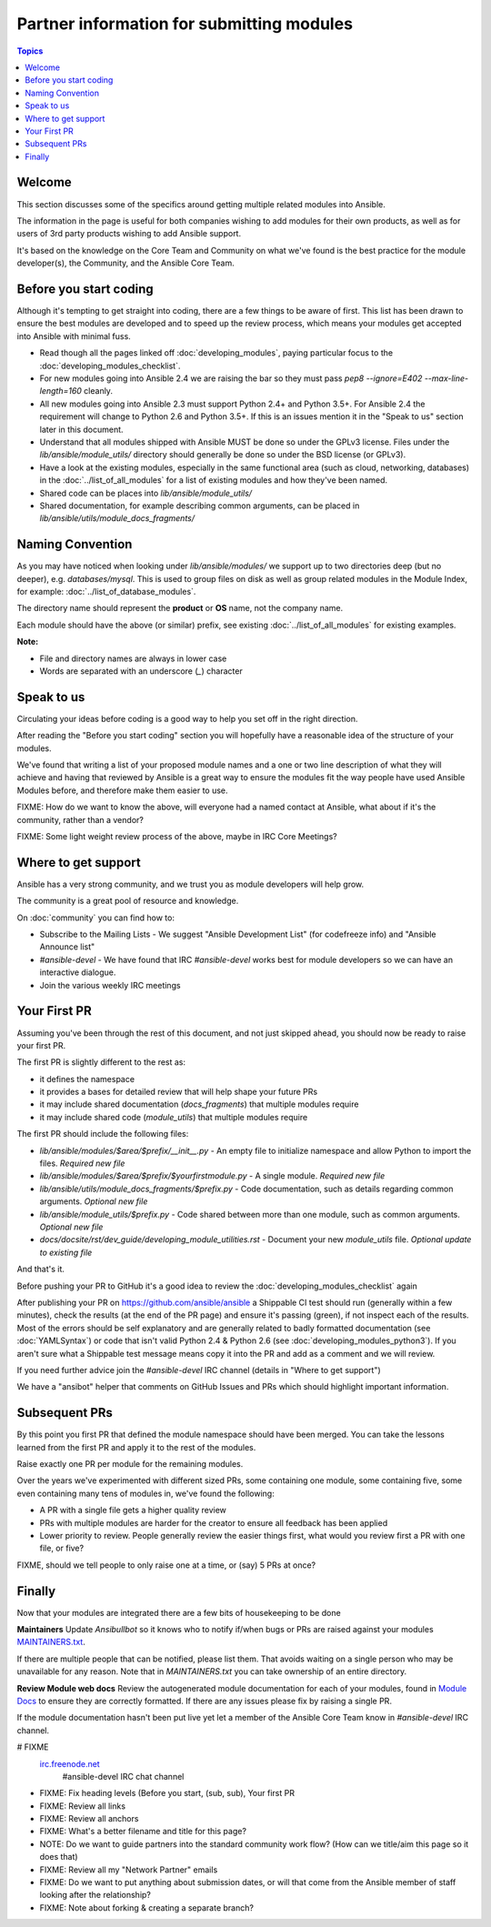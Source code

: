 Partner information for submitting modules
==========================================

.. contents:: Topics

.. _module_dev_welcome:

Welcome
```````
This section discusses some of the specifics around getting multiple related modules into Ansible.

The information in the page is useful for both companies wishing to add modules for their own products, as well as for users of 3rd party products wishing to add Ansible support.

It's based on the knowledge on the Core Team and Community on what we've found is the best practice for the module developer(s), the Community, and the Ansible Core Team.



Before you start coding
```````````````````````

Although it's tempting to get straight into coding, there are a few things to be aware of first. This list has been drawn to ensure the best modules are developed and to speed up the review process, which means your modules get accepted into Ansible with minimal fuss.

* Read though all the pages linked off :doc:`developing_modules`, paying particular focus to the :doc:`developing_modules_checklist`.
* For new modules going into Ansible 2.4 we are raising the bar so they must pass `pep8 --ignore=E402 --max-line-length=160` cleanly.
* All new modules going into Ansible 2.3 must support Python 2.4+ and Python 3.5+. For Ansible 2.4 the requirement will change to Python 2.6 and Python 3.5+. If this is an issues mention it in the "Speak to us" section later in this document.
* Understand that all modules shipped with Ansible MUST be done so under the GPLv3 license. Files under the `lib/ansible/module_utils/` directory should generally be done so under the BSD license (or GPLv3).
* Have a look at the existing modules, especially in the same functional area (such as cloud, networking, databases) in the :doc:`../list_of_all_modules` for a list of existing modules and how they've been named.
* Shared code can be places into `lib/ansible/module_utils/`
* Shared documentation, for example describing common arguments, can be placed in `lib/ansible/utils/module_docs_fragments/`


Naming Convention
`````````````````

As you may have noticed when looking under `lib/ansible/modules/` we support up to two directories deep (but no deeper), e.g. `databases/mysql`. This is used to group files on disk as well as group related modules in the Module Index, for example: :doc:`../list_of_database_modules`.

The directory name should represent the **product** or **OS** name, not the company name.

Each module should have the above (or similar) prefix, see existing :doc:`../list_of_all_modules` for existing examples.

**Note:**

* File and directory names are always in lower case
* Words are separated with an underscore (`_`) character


Speak to us
```````````

Circulating your ideas before coding is a good way to help you set off in the right direction.

After reading the "Before you start coding" section you will hopefully have a reasonable idea of the structure of your modules.

We've found that writing a list of your proposed module names and a one or two line description of what they will achieve and having that reviewed by Ansible is a great way to ensure the modules fit the way people have used Ansible Modules before, and therefore make them easier to use.

FIXME: How do we want to know the above, will everyone had a named contact at Ansible, what about if it's the community, rather than a vendor?

FIXME: Some light weight review process of the above, maybe in IRC Core Meetings?


Where to get support
````````````````````
Ansible has a very strong community, and we trust you as module developers will help grow.

The community is a great pool of resource and knowledge.

On :doc:`community` you can find how to:

* Subscribe to the Mailing Lists - We suggest "Ansible Development List" (for codefreeze info) and "Ansible Announce list"
* `#ansible-devel` - We have found that IRC `#ansible-devel` works best for module developers so we can have an interactive dialogue.
* Join the various weekly IRC meetings


Your First PR
``````````````

Assuming you've been through the rest of this document, and not just skipped ahead, you should now be ready to raise your first PR.

The first PR is slightly different to the rest as:

* it defines the namespace
* it provides a bases for detailed review that will help shape your future PRs
* it may include shared documentation (`docs_fragments`) that multiple modules require
* it may include shared code (`module_utils`) that multiple modules require


The first PR should include the following files:

* `lib/ansible/modules/$area/$prefix/__init__.py` - An empty file to initialize namespace and allow Python to import the files. *Required new file*
* `lib/ansible/modules/$area/$prefix/$yourfirstmodule.py` - A single module. *Required new file*
* `lib/ansible/utils/module_docs_fragments/$prefix.py` - Code documentation, such as details regarding common arguments. *Optional new file*
* `lib/ansible/module_utils/$prefix.py` - Code shared between more than one module, such as common arguments. *Optional new file*
*  `docs/docsite/rst/dev_guide/developing_module_utilities.rst` - Document your new `module_utils` file. *Optional update to existing file*

And that's it.

Before pushing your PR to GitHub it's a good idea to review the :doc:`developing_modules_checklist` again

After publishing your PR on https://github.com/ansible/ansible a Shippable CI test should run (generally within a few minutes), check the results (at the end of the PR page) and ensure it's passing (green), if not inspect each of the results. Most of the errors should be self explanatory and are generally related to badly formatted documentation (see :doc:`YAMLSyntax`) or code that isn't valid Python 2.4 & Python 2.6 (see :doc:`developing_modules_python3`). If you aren't sure what a Shippable test message means copy it into the PR and add as a comment and we will review.

If you need further advice join the `#ansible-devel` IRC channel (details in "Where to get support")


We have a "ansibot" helper that comments on GitHub Issues and PRs which should highlight important information.


Subsequent PRs
``````````````

By this point you first PR that defined the module namespace should have been merged. You can take the lessons learned from the first PR and apply it to the rest of the modules.

Raise exactly one PR per module for the remaining modules.

Over the years we've experimented with different sized PRs, some containing one module, some containing five, some even containing many tens of modules in, we've found the following:

* A PR with a single file gets a higher quality review
* PRs with multiple modules are harder for the creator to ensure all feedback has been applied
* Lower priority to review. People generally review the easier things first, what would you review first a PR with one file, or five?

FIXME, should we tell people to only raise one at a time, or (say) 5 PRs at once?


Finally
```````

Now that your modules are integrated there are a few bits of housekeeping to be done

**Maintainers**
Update `Ansibullbot` so it knows who to notify if/when bugs or PRs are raised against your modules
`MAINTAINERS.txt <https://github.com/ansible/ansibullbot/blob/master/MAINTAINERS.txt>`_.

If there are multiple people that can be notified, please list them. That avoids waiting on a single person who may be unavailable for any reason. Note that in `MAINTAINERS.txt` you can take ownership of an entire directory.


**Review Module web docs**
Review the autogenerated module documentation for each of your modules, found in `Module Docs <http://docs.ansible.com/ansible/modules_by_category.html>`_ to ensure they are correctly formatted. If there are any issues please fix by raising a single PR.

If the module documentation hasn't been put live yet let a member of the Ansible Core Team know in `#ansible-devel` IRC channel.


.. seealso::

# FIXME
   `irc.freenode.net <http://irc.freenode.net>`_
       #ansible-devel IRC chat channel


* FIXME: Fix heading levels (Before you start, (sub, sub), Your first PR
* FIXME: Review all links
* FIXME: Review all anchors
* FIXME: What's a better filename and title for this page?
* NOTE:  Do we want to guide partners into the standard community work flow? (How can we title/aim this page so it does that)
* FIXME: Review all my "Network Partner" emails
* FIXME: Do we want to put anything about submission dates, or will that come from the Ansible member of staff looking after the relationship?
* FIXME: Note about forking & creating a separate branch?
